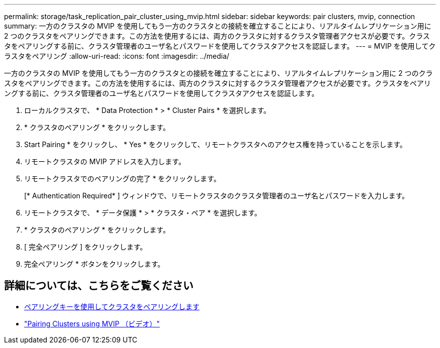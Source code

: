 ---
permalink: storage/task_replication_pair_cluster_using_mvip.html 
sidebar: sidebar 
keywords: pair clusters, mvip, connection 
summary: 一方のクラスタの MVIP を使用してもう一方のクラスタとの接続を確立することにより、リアルタイムレプリケーション用に 2 つのクラスタをペアリングできます。この方法を使用するには、両方のクラスタに対するクラスタ管理者アクセスが必要です。クラスタをペアリングする前に、クラスタ管理者のユーザ名とパスワードを使用してクラスタアクセスを認証します。 
---
= MVIP を使用してクラスタをペアリング
:allow-uri-read: 
:icons: font
:imagesdir: ../media/


[role="lead"]
一方のクラスタの MVIP を使用してもう一方のクラスタとの接続を確立することにより、リアルタイムレプリケーション用に 2 つのクラスタをペアリングできます。この方法を使用するには、両方のクラスタに対するクラスタ管理者アクセスが必要です。クラスタをペアリングする前に、クラスタ管理者のユーザ名とパスワードを使用してクラスタアクセスを認証します。

. ローカルクラスタで、 * Data Protection * > * Cluster Pairs * を選択します。
. * クラスタのペアリング * をクリックします。
. Start Pairing * をクリックし、 * Yes * をクリックして、リモートクラスタへのアクセス権を持っていることを示します。
. リモートクラスタの MVIP アドレスを入力します。
. リモートクラスタでのペアリングの完了 * をクリックします。
+
[* Authentication Required* ] ウィンドウで、リモートクラスタのクラスタ管理者のユーザ名とパスワードを入力します。

. リモートクラスタで、 * データ保護 * > * クラスタ・ペア * を選択します。
. * クラスタのペアリング * をクリックします。
. [ 完全ペアリング ] をクリックします。
. 完全ペアリング * ボタンをクリックします。




== 詳細については、こちらをご覧ください

* xref:task_replication_pair_cluster_using_pairing_key.adoc[ペアリングキーを使用してクラスタをペアリングします]
* https://www.youtube.com/watch?v=HbKxPZnNvn4&feature=youtu.be["Pairing Clusters using MVIP （ビデオ）"]

